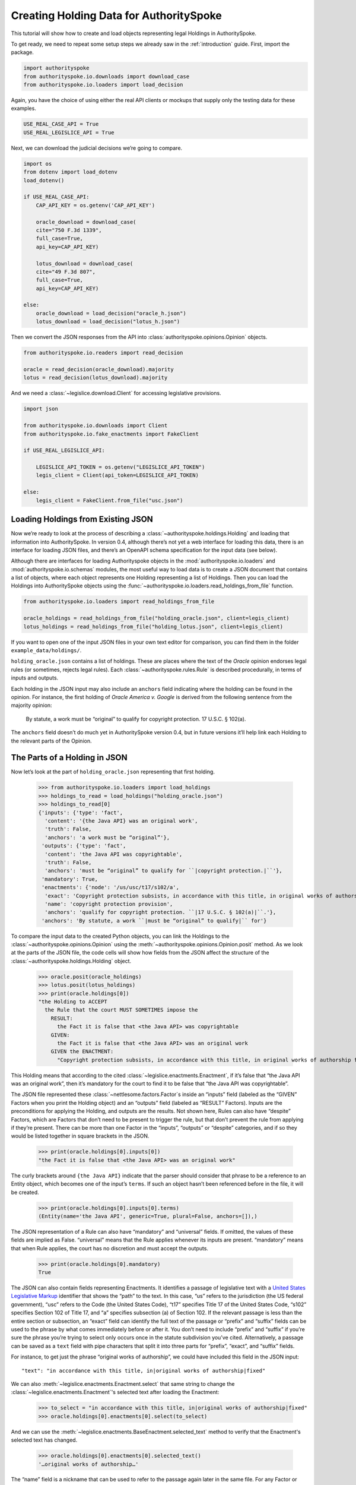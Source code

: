 ..  _create_holding_data:

Creating Holding Data for AuthoritySpoke
========================================

This tutorial will show how to create and load objects representing
legal Holdings in AuthoritySpoke.

To get ready, we need to repeat some setup steps we already saw in the
:ref:`introduction` guide. First, import the package.

.. code:: ipython3

    import authorityspoke
    from authorityspoke.io.downloads import download_case
    from authorityspoke.io.loaders import load_decision

Again, you have the choice of using either the real API clients or
mockups that supply only the testing data for these examples.

.. code:: ipython3

    USE_REAL_CASE_API = True
    USE_REAL_LEGISLICE_API = True

Next, we can download the judicial decisions we’re going to compare.

.. code:: ipython3

    import os
    from dotenv import load_dotenv
    load_dotenv()

    if USE_REAL_CASE_API:
        CAP_API_KEY = os.getenv('CAP_API_KEY')

        oracle_download = download_case(
        cite="750 F.3d 1339",
        full_case=True,
        api_key=CAP_API_KEY)

        lotus_download = download_case(
        cite="49 F.3d 807",
        full_case=True,
        api_key=CAP_API_KEY)

    else:
        oracle_download = load_decision("oracle_h.json")
        lotus_download = load_decision("lotus_h.json")

Then we convert the JSON responses from the API
into :class:`authorityspoke.opinions.Opinion` objects.

.. code:: ipython3

    from authorityspoke.io.readers import read_decision

    oracle = read_decision(oracle_download).majority
    lotus = read_decision(lotus_download).majority

And we need a :class:`~legislice.download.Client` for
accessing legislative provisions.

.. code:: ipython3

    import json

    from authorityspoke.io.downloads import Client
    from authorityspoke.io.fake_enactments import FakeClient

    if USE_REAL_LEGISLICE_API:

        LEGISLICE_API_TOKEN = os.getenv("LEGISLICE_API_TOKEN")
        legis_client = Client(api_token=LEGISLICE_API_TOKEN)

    else:
        legis_client = FakeClient.from_file("usc.json")

Loading Holdings from Existing JSON
-----------------------------------

Now we’re ready to look at the process of describing a
:class:`~authorityspoke.holdings.Holding` and loading that
information into AuthoritySpoke. In
version 0.4, although there’s not yet a web interface for loading this
data, there is an interface for loading JSON files, and there’s an
OpenAPI schema specification for the input data (see below).

Although there are interfaces for loading Authorityspoke objects in the
:mod:`authorityspoke.io.loaders` and :mod:`authorityspoke.io.schemas` modules,
the most useful way to load data is to create a JSON document that
contains a list of objects, where each object represents one Holding
representing a list of Holdings. Then you can load the Holdings into
AuthoritySpoke objects using
the :func:`~authorityspoke.io.loaders.read_holdings_from_file` function.

.. code:: ipython3

    from authorityspoke.io.loaders import read_holdings_from_file

    oracle_holdings = read_holdings_from_file("holding_oracle.json", client=legis_client)
    lotus_holdings = read_holdings_from_file("holding_lotus.json", client=legis_client)

If you want to open one of the input JSON files in your own text editor
for comparison, you can find them in the folder
``example_data/holdings/``.

``holding_oracle.json`` contains a list of holdings. These are places
where the text of the *Oracle* opinion endorses legal rules (or
sometimes, rejects legal rules). Each :class:`~authorityspoke.rules.Rule`
is described procedurally, in terms of inputs and outputs.

Each holding in the JSON input may also include an ``anchors`` field
indicating where the holding can be found in the opinion. For instance,
the first holding of *Oracle America v. Google* is derived from the
following sentence from the majority opinion:

   By statute, a work must be “original” to qualify for copyright
   protection. 17 U.S.C. § 102(a).

The ``anchors`` field doesn’t do much yet in AuthoritySpoke version 0.4,
but in future versions it’ll help link each Holding to the relevant
parts of the Opinion.

The Parts of a Holding in JSON
------------------------------

Now let’s look at the part of ``holding_oracle.json`` representing that
first holding.

    >>> from authorityspoke.io.loaders import load_holdings
    >>> holdings_to_read = load_holdings("holding_oracle.json")
    >>> holdings_to_read[0]
    {'inputs': {'type': 'fact',
      'content': '{the Java API} was an original work',
      'truth': False,
      'anchors': 'a work must be “original”'},
     'outputs': {'type': 'fact',
      'content': 'the Java API was copyrightable',
      'truth': False,
      'anchors': 'must be “original” to qualify for ``|copyright protection.|``'},
     'mandatory': True,
     'enactments': {'node': '/us/usc/t17/s102/a',
      'exact': 'Copyright protection subsists, in accordance with this title, in original works of authorship fixed in any tangible medium of expression, now known or later developed, from which they can be perceived, reproduced, or otherwise communicated, either directly or with the aid of a machine or device.',
      'name': 'copyright protection provision',
      'anchors': 'qualify for copyright protection. ``|17 U.S.C. § 102(a)|``.'},
     'anchors': 'By statute, a work ``|must be “original” to qualify|`` for'}



To compare the input data to the created Python objects, you can link
the Holdings to the :class:`~authorityspoke.opinions.Opinion` using
the :meth:`~authorityspoke.opinions.Opinion.posit` method. As we look at
the parts of the JSON file, the code cells will show how fields from the
JSON affect the structure of the :class:`~authorityspoke.holdings.Holding` object.

    >>> oracle.posit(oracle_holdings)
    >>> lotus.posit(lotus_holdings)
    >>> print(oracle.holdings[0])
    "the Holding to ACCEPT
      the Rule that the court MUST SOMETIMES impose the
        RESULT:
          the Fact it is false that <the Java API> was copyrightable
        GIVEN:
          the Fact it is false that <the Java API> was an original work
        GIVEN the ENACTMENT:
          "Copyright protection subsists, in accordance with this title, in original works of authorship fixed in any tangible medium of expression, now known or later developed, from which they can be perceived, reproduced, or otherwise communicated, either directly or with the aid of a machine or device.…" (/us/usc/t17/s102/a 2013-07-18)"


This Holding means that according to the
cited :class:`~legislice.enactments.Enactment`, if it’s false
that “the Java API was an original work”, then it’s mandatory for the
court to find it to be false that “the Java API was copyrightable”.

The JSON file represented these :class:`~nettlesome.factors.Factor`\s
inside an “inputs” field
(labeled as the “GIVEN” Factors when you print the Holding object) and
an “outputs” field (labeled as “RESULT” Factors). Inputs are the
preconditions for applying the Holding, and outputs are the results. Not
shown here, Rules can also have “despite” Factors, which are Factors
that don’t need to be present to trigger the rule, but that don’t
prevent the rule from applying if they’re present. There can be more
than one Factor in the “inputs”, “outputs” or “despite” categories, and
if so they would be listed together in square brackets in the JSON.

    >>> print(oracle.holdings[0].inputs[0])
    "the Fact it is false that <the Java API> was an original work"


The curly brackets around ``{the Java API}`` indicate that the parser
should consider that phrase to be a reference to an Entity object, which
becomes one of the input’s ``terms``. If such an object hasn’t
been referenced before in the file, it will be created.

    >>> print(oracle.holdings[0].inputs[0].terms)
    (Entity(name='the Java API', generic=True, plural=False, anchors=[]),)


The JSON representation of a Rule can also have “mandatory” and
“universal” fields. If omitted, the values of these fields are implied
as False. “universal” means that the Rule applies whenever its inputs
are present. “mandatory” means that when Rule applies, the court has no
discretion and must accept the outputs.

    >>> print(oracle.holdings[0].mandatory)
    True


The JSON can also contain fields representing Enactments. It identifies
a passage of legislative text with a `United States Legislative
Markup <https://github.com/usgpo/uslm>`__ identifier that shows the
“path” to the text. In this case, “us” refers to the jurisdiction (the
US federal government), “usc” refers to the Code (the United States
Code), “t17” specifies Title 17 of the United States Code, “s102”
specifies Section 102 of Title 17, and “a” specifies subsection (a) of
Section 102. If the relevant passage is less than the entire section or
subsection, an “exact” field can identify the full text of the passage
or “prefix” and “suffix” fields can be used to the phrase by what comes
immediately before or after it. You don’t need to include “prefix” and
“suffix” if you’re sure the phrase you’re trying to select only occurs
once in the statute subdivision you’ve cited. Alternatively, a passage
can be saved as a ``text`` field with pipe characters that split it into
three parts for “prefix”, “exact”, and “suffix” fields.

For instance, to get just the phrase “original works of authorship”, we
could have included this field in the JSON input:

.. parsed-literal::

   "text": "in accordance with this title, in|original works of authorship|fixed"

We can also :meth:`~legislice.enactments.Enactment.select` that same string
to change the :class:`~legislice.enactments.Enactment`\'s selected text
after loading the Enactment:

  >>> to_select = "in accordance with this title, in|original works of authorship|fixed"
  >>> oracle.holdings[0].enactments[0].select(to_select)

And we can use the :meth:`~legislice.enactments.BaseEnactment.selected_text`
method to verify that the Enactment's selected text has changed.

  >>> oracle.holdings[0].enactments[0].selected_text()
  '…original works of authorship…'

The “name” field is a nickname that can be used to refer to the passage
again later in the same file. For any Factor or Enactment object, you
can add a “name” field and assign a unique string value as the name. If
you need to refer to the object again in the list of Holdings you’re
importing, you can replace the object with the name string. This means a
Holding object could have “input”, “despite” and “output” fields
containing lists of string indentifiers of Factors defined elsewhere.
Enactment objects can be replaced the same way in the “enactments” and
“enactments_despite” fields.

  >>> holdings_to_read[0]["enactments"]["name"]
  'copyright protection provision'


In the second holding in the JSON file, you can see where the enactment
is referenced by its name “copy protection provision” instead of being
repeated in its entirety.

    >>> holdings_to_read[1]
    {'inputs': [{'type': 'fact',
       'content': 'the Java API was independently created by the author, as opposed to copied from other works',
       'anchors': 'the work was independently created by the author (as opposed to copied from other works)'},
      {'type': 'fact',
       'content': 'the Java API possessed at least some minimal degree of creativity',
       'anchors': 'it possesses at least some minimal degree of creativity.'}],
     'outputs': {'type': 'fact',
      'content': 'the Java API was an original work',
      'anchors': 'Original, as the term is used in copyright'},
     'mandatory': True,
     'universal': True,
     'enactments': 'copyright protection provision'}



There can also be an “enactments_despite” field, which identifies
legislative text that doesn’t need to be present for the Rule to apply,
but that also doesn’t negate the validity of the Rule.

..  _json_api_spec:

JSON API Specification
----------------------

If you want to view the schema specification, you can find it in the
:mod:`authorityspoke.io.api_spec` module. When you read it, you
might be surprised to see
that every Holding object contains a Rule, and every Rule contains a
Procedure.

If you prefer, instead of nesting a Rule object and Procedure object
inside the Holding object, AuthoritySpoke’s data loading library allows
you to place all the properties of the Rule and the Procedure directly
into the Holding object, as shown in the examples above.

    >>> from authorityspoke.io.api_spec import make_spec
    >>> yaml = make_spec().to_yaml()
    >>> print(yaml)


.. parsed-literal::

components:
  schemas:
    Allegation:
      properties:
        absent:
          default: false
          type: boolean
        generic:
          default: false
          type: boolean
        name:
          default: null
          nullable: true
          type: string
        pleading:
          allOf:
          - $ref: '#/components/schemas/Pleading'
          default: null
          nullable: true
        statement:
          allOf:
          - $ref: '#/components/schemas/Fact'
          default: null
          nullable: true
      type: object
    CrossReference:
      properties:
        reference_text:
          type: string
        target_node:
          type: integer
        target_uri:
          type: string
        target_url:
          format: url
          type: string
      required:
      - reference_text
      - target_uri
      - target_url
      type: object
    Enactment:
      properties:
        node:
          format: url
          type: string
        heading:
          type: string
        text_version:
          allOf:
          - $ref: '#/components/schemas/TextVersion'
          default: null
          nullable: true
        start_date:
          format: date
          type: string
        end_date:
          default: null
          format: date
          nullable: true
          type: string
        known_revision_date:
          type: boolean
        selection:
          items:
            $ref: '#/components/schemas/Selector'
          type: array
        anchors:
          items:
            $ref: '#/components/schemas/Selector'
          type: array
        citations:
          items:
            $ref: '#/components/schemas/CrossReference'
          type: array
        children:
          items:
            $ref: '#/components/schemas/Enactment'
          type: array
      required:
      - heading
      - node
      - start_date
      type: object
    Entity:
      properties:
        generic:
          default: true
          type: boolean
        name:
          default: null
          nullable: true
          type: string
        plural:
          type: boolean
      type: object
    Evidence:
      properties:
        absent:
          default: false
          type: boolean
        exhibit:
          allOf:
          - $ref: '#/components/schemas/Exhibit'
          default: null
          nullable: true
        generic:
          default: false
          type: boolean
        name:
          default: null
          nullable: true
          type: string
        to_effect:
          allOf:
          - $ref: '#/components/schemas/Fact'
          default: null
          nullable: true
      type: object
    Exhibit:
      properties:
        absent:
          default: false
          type: boolean
        form:
          default: null
          nullable: true
          type: string
        generic:
          default: false
          type: boolean
        name:
          default: null
          nullable: true
          type: string
        statement:
          allOf:
          - $ref: '#/components/schemas/Fact'
          default: null
          nullable: true
        statement_attribution:
          allOf:
          - $ref: '#/components/schemas/Entity'
          default: null
          nullable: true
      type: object
    Fact:
      properties:
        absent:
          default: false
          type: boolean
        generic:
          default: false
          type: boolean
        name:
          default: null
          nullable: true
          type: string
        predicate:
          $ref: '#/components/schemas/Predicate'
        standard_of_proof:
          default: null
          nullable: true
          type: string
        terms:
          items:
            $ref: '#/components/schemas/Factor'
          type: array
      type: object
    Factor:
      discriminator:
        propertyName: type
      oneOf:
      - $ref: '#/components/schemas/Fact'
      - $ref: '#/components/schemas/Exhibit'
      - $ref: '#/components/schemas/Evidence'
      - $ref: '#/components/schemas/Pleading'
      - $ref: '#/components/schemas/Allegation'
    Holding:
      properties:
        anchors:
          items:
            $ref: '#/components/schemas/Selector'
          type: array
        decided:
          default: true
          type: boolean
        exclusive:
          default: false
          type: boolean
        generic:
          default: false
          type: boolean
        rule:
          $ref: '#/components/schemas/Rule'
        rule_valid:
          default: true
          type: boolean
      type: object
    Pleading:
      properties:
        absent:
          default: false
          type: boolean
        filer:
          allOf:
          - $ref: '#/components/schemas/Entity'
          default: null
          nullable: true
        generic:
          default: false
          type: boolean
        name:
          default: null
          nullable: true
          type: string
      type: object
    Predicate:
      properties:
        content:
          readOnly: true
        expression:
          default: null
          nullable: true
        sign:
          default: null
          enum:
          - ''
          - '>='
          - ==
          - '!='
          - <=
          - <>
          - '>'
          - <
          nullable: true
          type: string
        truth:
          default: true
          type: boolean
      type: object
    Procedure:
      properties:
        despite:
          items:
            $ref: '#/components/schemas/Factor'
          type: array
        inputs:
          items:
            $ref: '#/components/schemas/Factor'
          type: array
        outputs:
          items:
            $ref: '#/components/schemas/Factor'
          type: array
      type: object
    Rule:
      properties:
        enactments:
          items:
            $ref: '#/components/schemas/Enactment'
          type: array
        enactments_despite:
          items:
            $ref: '#/components/schemas/Enactment'
          type: array
        generic:
          default: false
          type: boolean
        mandatory:
          default: false
          type: boolean
        name:
          default: null
          nullable: true
          type: string
        procedure:
          $ref: '#/components/schemas/Procedure'
        universal:
          default: false
          type: boolean
      type: object
    Selector:
      properties:
        exact:
          default: null
          nullable: true
          type: string
        prefix:
          default: null
          nullable: true
          type: string
        suffix:
          default: null
          nullable: true
          type: string
        start:
          type: integer
        end:
          default: null
          nullable: true
          type: integer
        include_start:
          default: true
          type: boolean
          writeOnly: true
        include_end:
          default: false
          type: boolean
          writeOnly: true
      type: object
    TextVersion:
      properties:
        content:
          type: string
      required:
      - content
      type: object
info:
  description: An interface for annotating judicial holdings
  title: AuthoritySpoke Holding API Schema
  version: 0.2.0
openapi: 3.0.2
paths: {}



Exporting AuthoritySpoke Holdings back to JSON
----------------------------------------------

Finally, if you want to convert an AuthoritySpoke object back to JSON or
to a Python dictionary, you can do so with the :mod:`~authorityspoke.io.dump` module.
Although no API exists yet for serving and ingesting data using the
AuthoritySpoke Holding Schema, this JSON format is easier to store and
share over the web.

    >>> from authorityspoke.io import dump
    >>> dump.to_json(oracle.holdings[0].outputs[0])
    '{"name": "false the Java API was copyrightable", "standard_of_proof": null, "terms": [{"name": "the Java API", "plural": false, "anchors": [], "generic": true, "type": "Entity"}], "predicate": {"expression": null, "truth": false, "sign": "", "content": "{} was copyrightable"}, "generic": false, "absent": false, "anchors": [{"exact": "copyright protection.", "prefix": "must be \\u201coriginal\\u201d to qualify for ", "suffix": ""}, {"exact": "whether the non-literal elements of a program \\u201care protected", "prefix": "", "suffix": ""}]}'
